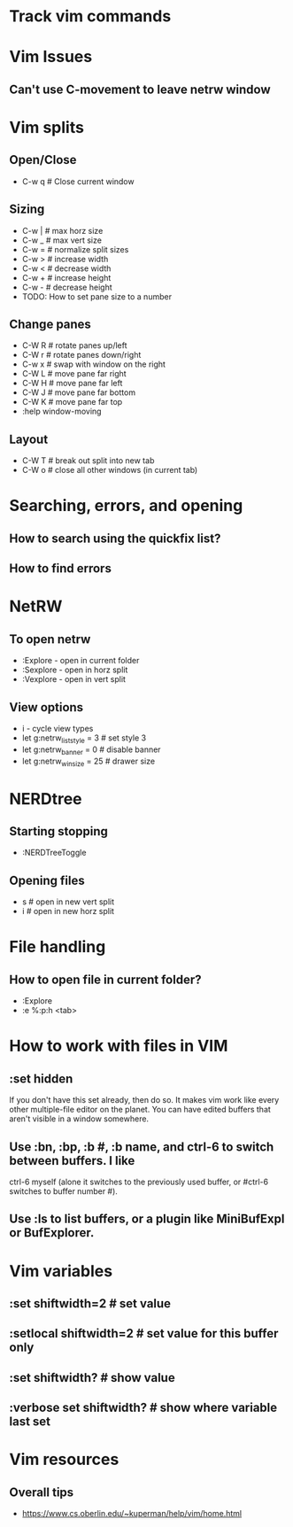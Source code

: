 * Track vim commands
* Vim Issues
** Can't use C-movement to leave netrw window

* Vim splits
** Open/Close
   - C-w q # Close current window
** Sizing
   - C-w |   # max horz size
   - C-w _   # max vert size
   - C-w =   # normalize split sizes
   - C-w >   # increase width
   - C-w <   # decrease width
   - C-w +   # increase height
   - C-w -   # decrease height
   - TODO: How to set pane size to a number
** Change panes
   - C-W R    # rotate panes up/left
   - C-W r    # rotate panes down/right
   - C-w x    # swap with window on the right
   - C-W L    # move pane far right
   - C-W H    # move pane far left
   - C-W J    # move pane far bottom
   - C-W K    # move pane far top
   - :help window-moving
** Layout
   - C-W T    # break out split into new tab
   - C-W o    # close all other windows (in current tab)
* Searching, errors, and opening
** How to search using the quickfix list?
** How to find errors
* NetRW
** To open netrw
   - :Explore - open in current folder
   - :Sexplore - open in horz split
   - :Vexplore - open in vert split
** View options
   - i - cycle view types
   - let g:netrw_liststyle = 3  # set style 3
   - let g:netrw_banner = 0     # disable banner
   - let g:netrw_winsize = 25   # drawer size
* NERDtree
** Starting stopping
   - :NERDTreeToggle
** Opening files
   - s      # open in new vert split
   - i      # open in new horz split
* File handling
** How to open file in current folder?
   - :Explore
   - :e %:p:h <tab>
* How to work with files in VIM
** :set hidden
      If you don't have this set already, then do so. It makes vim work like every
      other multiple-file editor on the planet. You can have edited buffers that
      aren't visible in a window somewhere.
** Use :bn, :bp, :b #, :b name, and ctrl-6 to switch between buffers. I like
      ctrl-6 myself (alone it switches to the previously used buffer, or #ctrl-6
      switches to buffer number #).
** Use :ls to list buffers, or a plugin like MiniBufExpl or BufExplorer.
* Vim variables
** :set shiftwidth=2          # set value
** :setlocal shiftwidth=2     # set value for this buffer only
** :set shiftwidth?           # show value
** :verbose set shiftwidth?   # show where variable last set
* Vim resources
** Overall tips
   - <https://www.cs.oberlin.edu/~kuperman/help/vim/home.html>






